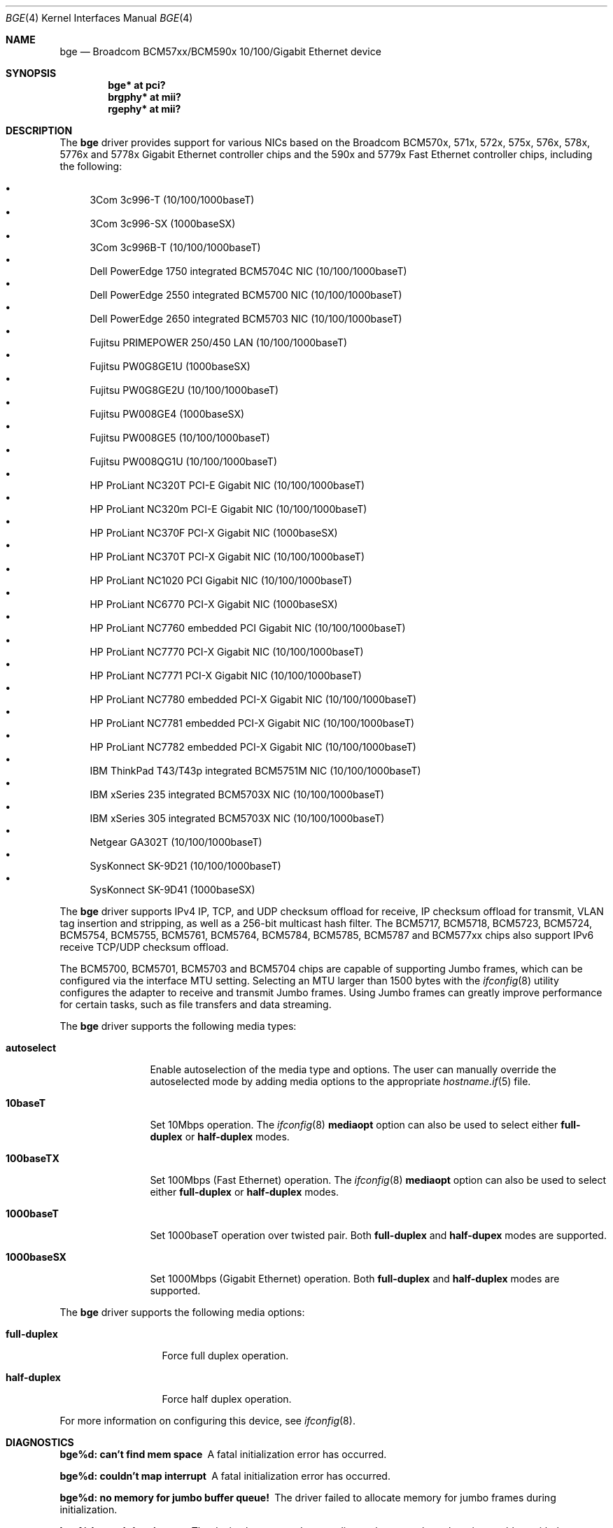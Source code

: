 .\" $OpenBSD: src/share/man/man4/bge.4,v 1.50 2010/07/09 07:10:55 sthen Exp $
.\" Copyright (c) 2001 Wind River Systems
.\" Copyright (c) 1997, 1998, 1999, 2000, 2001
.\"	Bill Paul <wpaul@windriver.com>. All rights reserved.
.\"
.\" Redistribution and use in source and binary forms, with or without
.\" modification, are permitted provided that the following conditions
.\" are met:
.\" 1. Redistributions of source code must retain the above copyright
.\"    notice, this list of conditions and the following disclaimer.
.\" 2. Redistributions in binary form must reproduce the above copyright
.\"    notice, this list of conditions and the following disclaimer in the
.\"    documentation and/or other materials provided with the distribution.
.\" 3. All advertising materials mentioning features or use of this software
.\"    must display the following acknowledgement:
.\"	This product includes software developed by Bill Paul.
.\" 4. Neither the name of the author nor the names of any co-contributors
.\"    may be used to endorse or promote products derived from this software
.\"   without specific prior written permission.
.\"
.\" THIS SOFTWARE IS PROVIDED BY Bill Paul AND CONTRIBUTORS ``AS IS'' AND
.\" ANY EXPRESS OR IMPLIED WARRANTIES, INCLUDING, BUT NOT LIMITED TO, THE
.\" IMPLIED WARRANTIES OF MERCHANTABILITY AND FITNESS FOR A PARTICULAR PURPOSE
.\" ARE DISCLAIMED.  IN NO EVENT SHALL Bill Paul OR THE VOICES IN HIS HEAD
.\" BE LIABLE FOR ANY DIRECT, INDIRECT, INCIDENTAL, SPECIAL, EXEMPLARY, OR
.\" CONSEQUENTIAL DAMAGES (INCLUDING, BUT NOT LIMITED TO, PROCUREMENT OF
.\" SUBSTITUTE GOODS OR SERVICES; LOSS OF USE, DATA, OR PROFITS; OR BUSINESS
.\" INTERRUPTION) HOWEVER CAUSED AND ON ANY THEORY OF LIABILITY, WHETHER IN
.\" CONTRACT, STRICT LIABILITY, OR TORT (INCLUDING NEGLIGENCE OR OTHERWISE)
.\" ARISING IN ANY WAY OUT OF THE USE OF THIS SOFTWARE, EVEN IF ADVISED OF
.\" THE POSSIBILITY OF SUCH DAMAGE.
.\"
.Dd $Mdocdate: December 17 2009 $
.Dt BGE 4
.Os
.Sh NAME
.Nm bge
.Nd Broadcom BCM57xx/BCM590x 10/100/Gigabit Ethernet device
.Sh SYNOPSIS
.Cd "bge* at pci?"
.Cd "brgphy* at mii?"
.Cd "rgephy* at mii?"
.Sh DESCRIPTION
The
.Nm
driver provides support for various NICs based on the Broadcom BCM570x,
571x, 572x, 575x, 576x, 578x, 5776x and 5778x Gigabit Ethernet controller
chips and the 590x and 5779x Fast Ethernet controller chips,
including the following:
.Pp
.Bl -bullet -compact
.It
3Com 3c996-T (10/100/1000baseT)
.It
3Com 3c996-SX (1000baseSX)
.It
3Com 3c996B-T (10/100/1000baseT)
.It
Dell PowerEdge 1750 integrated BCM5704C NIC (10/100/1000baseT)
.It
Dell PowerEdge 2550 integrated BCM5700 NIC (10/100/1000baseT)
.It
Dell PowerEdge 2650 integrated BCM5703 NIC (10/100/1000baseT)
.It
Fujitsu PRIMEPOWER 250/450 LAN (10/100/1000baseT)
.It
Fujitsu PW0G8GE1U (1000baseSX)
.It
Fujitsu PW0G8GE2U (10/100/1000baseT)
.It
Fujitsu PW008GE4 (1000baseSX)
.It
Fujitsu PW008GE5 (10/100/1000baseT)
.It
Fujitsu PW008QG1U (10/100/1000baseT)
.It
HP ProLiant NC320T PCI-E Gigabit NIC (10/100/1000baseT)
.It
HP ProLiant NC320m PCI-E Gigabit NIC (10/100/1000baseT)
.It
HP ProLiant NC370F PCI-X Gigabit NIC (1000baseSX)
.It
HP ProLiant NC370T PCI-X Gigabit NIC (10/100/1000baseT)
.It
HP ProLiant NC1020 PCI Gigabit NIC (10/100/1000baseT)
.It
HP ProLiant NC6770 PCI-X Gigabit NIC (1000baseSX)
.It
HP ProLiant NC7760 embedded PCI Gigabit NIC (10/100/1000baseT)
.It
HP ProLiant NC7770 PCI-X Gigabit NIC (10/100/1000baseT)
.It
HP ProLiant NC7771 PCI-X Gigabit NIC (10/100/1000baseT)
.It
HP ProLiant NC7780 embedded PCI-X Gigabit NIC (10/100/1000baseT)
.It
HP ProLiant NC7781 embedded PCI-X Gigabit NIC (10/100/1000baseT)
.It
HP ProLiant NC7782 embedded PCI-X Gigabit NIC (10/100/1000baseT)
.It
IBM ThinkPad T43/T43p integrated BCM5751M NIC (10/100/1000baseT)
.It
IBM xSeries 235 integrated BCM5703X NIC (10/100/1000baseT)
.It
IBM xSeries 305 integrated BCM5703X NIC (10/100/1000baseT)
.It
Netgear GA302T (10/100/1000baseT)
.It
SysKonnect SK-9D21 (10/100/1000baseT)
.It
SysKonnect SK-9D41 (1000baseSX)
.El
.Pp
The
.Nm
driver supports IPv4 IP, TCP, and UDP checksum offload for receive,
IP checksum offload for transmit, VLAN tag insertion and stripping,
as well as a 256-bit multicast hash filter.
The BCM5717, BCM5718, BCM5723, BCM5724, BCM5754, BCM5755, BCM5761, BCM5764,
BCM5784, BCM5785, BCM5787 and BCM577xx chips also support IPv6 receive TCP/UDP
checksum offload.
.Pp
The BCM5700, BCM5701, BCM5703 and BCM5704 chips are capable of
supporting Jumbo frames, which can be configured via the
interface MTU setting.
Selecting an MTU larger than 1500 bytes with the
.Xr ifconfig 8
utility configures the adapter to receive and transmit Jumbo frames.
Using Jumbo frames can greatly improve performance for certain tasks,
such as file transfers and data streaming.
.Pp
The
.Nm
driver supports the following media types:
.Bl -tag -width 1000baseSX
.It Cm autoselect
Enable autoselection of the media type and options.
The user can manually override
the autoselected mode by adding media options to the appropriate
.Xr hostname.if 5
file.
.It Cm 10baseT
Set 10Mbps operation.
The
.Xr ifconfig 8
.Ic mediaopt
option can also be used to select either
.Cm full-duplex
or
.Cm half-duplex
modes.
.It Cm 100baseTX
Set 100Mbps (Fast Ethernet) operation.
The
.Xr ifconfig 8
.Ic mediaopt
option can also be used to select either
.Cm full-duplex
or
.Cm half-duplex
modes.
.It Cm 1000baseT
Set 1000baseT operation over twisted pair.
Both
.Cm full-duplex
and
.Cm half-dupex
modes are supported.
.It Cm 1000baseSX
Set 1000Mbps (Gigabit Ethernet) operation.
Both
.Cm full-duplex
and
.Cm half-duplex
modes are supported.
.El
.Pp
The
.Nm
driver supports the following media options:
.Bl -tag -width full-duplex
.It Cm full-duplex
Force full duplex operation.
.It Cm half-duplex
Force half duplex operation.
.El
.Pp
For more information on configuring this device, see
.Xr ifconfig 8 .
.Sh DIAGNOSTICS
.Bl -diag
.It "bge%d: can't find mem space"
A fatal initialization error has occurred.
.It "bge%d: couldn't map interrupt"
A fatal initialization error has occurred.
.It "bge%d: no memory for jumbo buffer queue!"
The driver failed to allocate memory for jumbo frames during
initialization.
.It "bge%d: watchdog timeout"
The device has stopped responding to the network, or there is a problem with
the network connection (cable).
.El
.Sh SEE ALSO
.Xr arp 4 ,
.Xr brgphy 4 ,
.Xr ifmedia 4 ,
.Xr intro 4 ,
.Xr netintro 4 ,
.Xr pci 4 ,
.Xr rgephy 4 ,
.Xr hostname.if 5 ,
.Xr ifconfig 8
.Sh HISTORY
The
.Nm
device driver first appeared in
.Ox 3.0 .
.Sh AUTHORS
The
.Nm
driver was written by
.An Bill Paul Aq wpaul@windriver.com .
